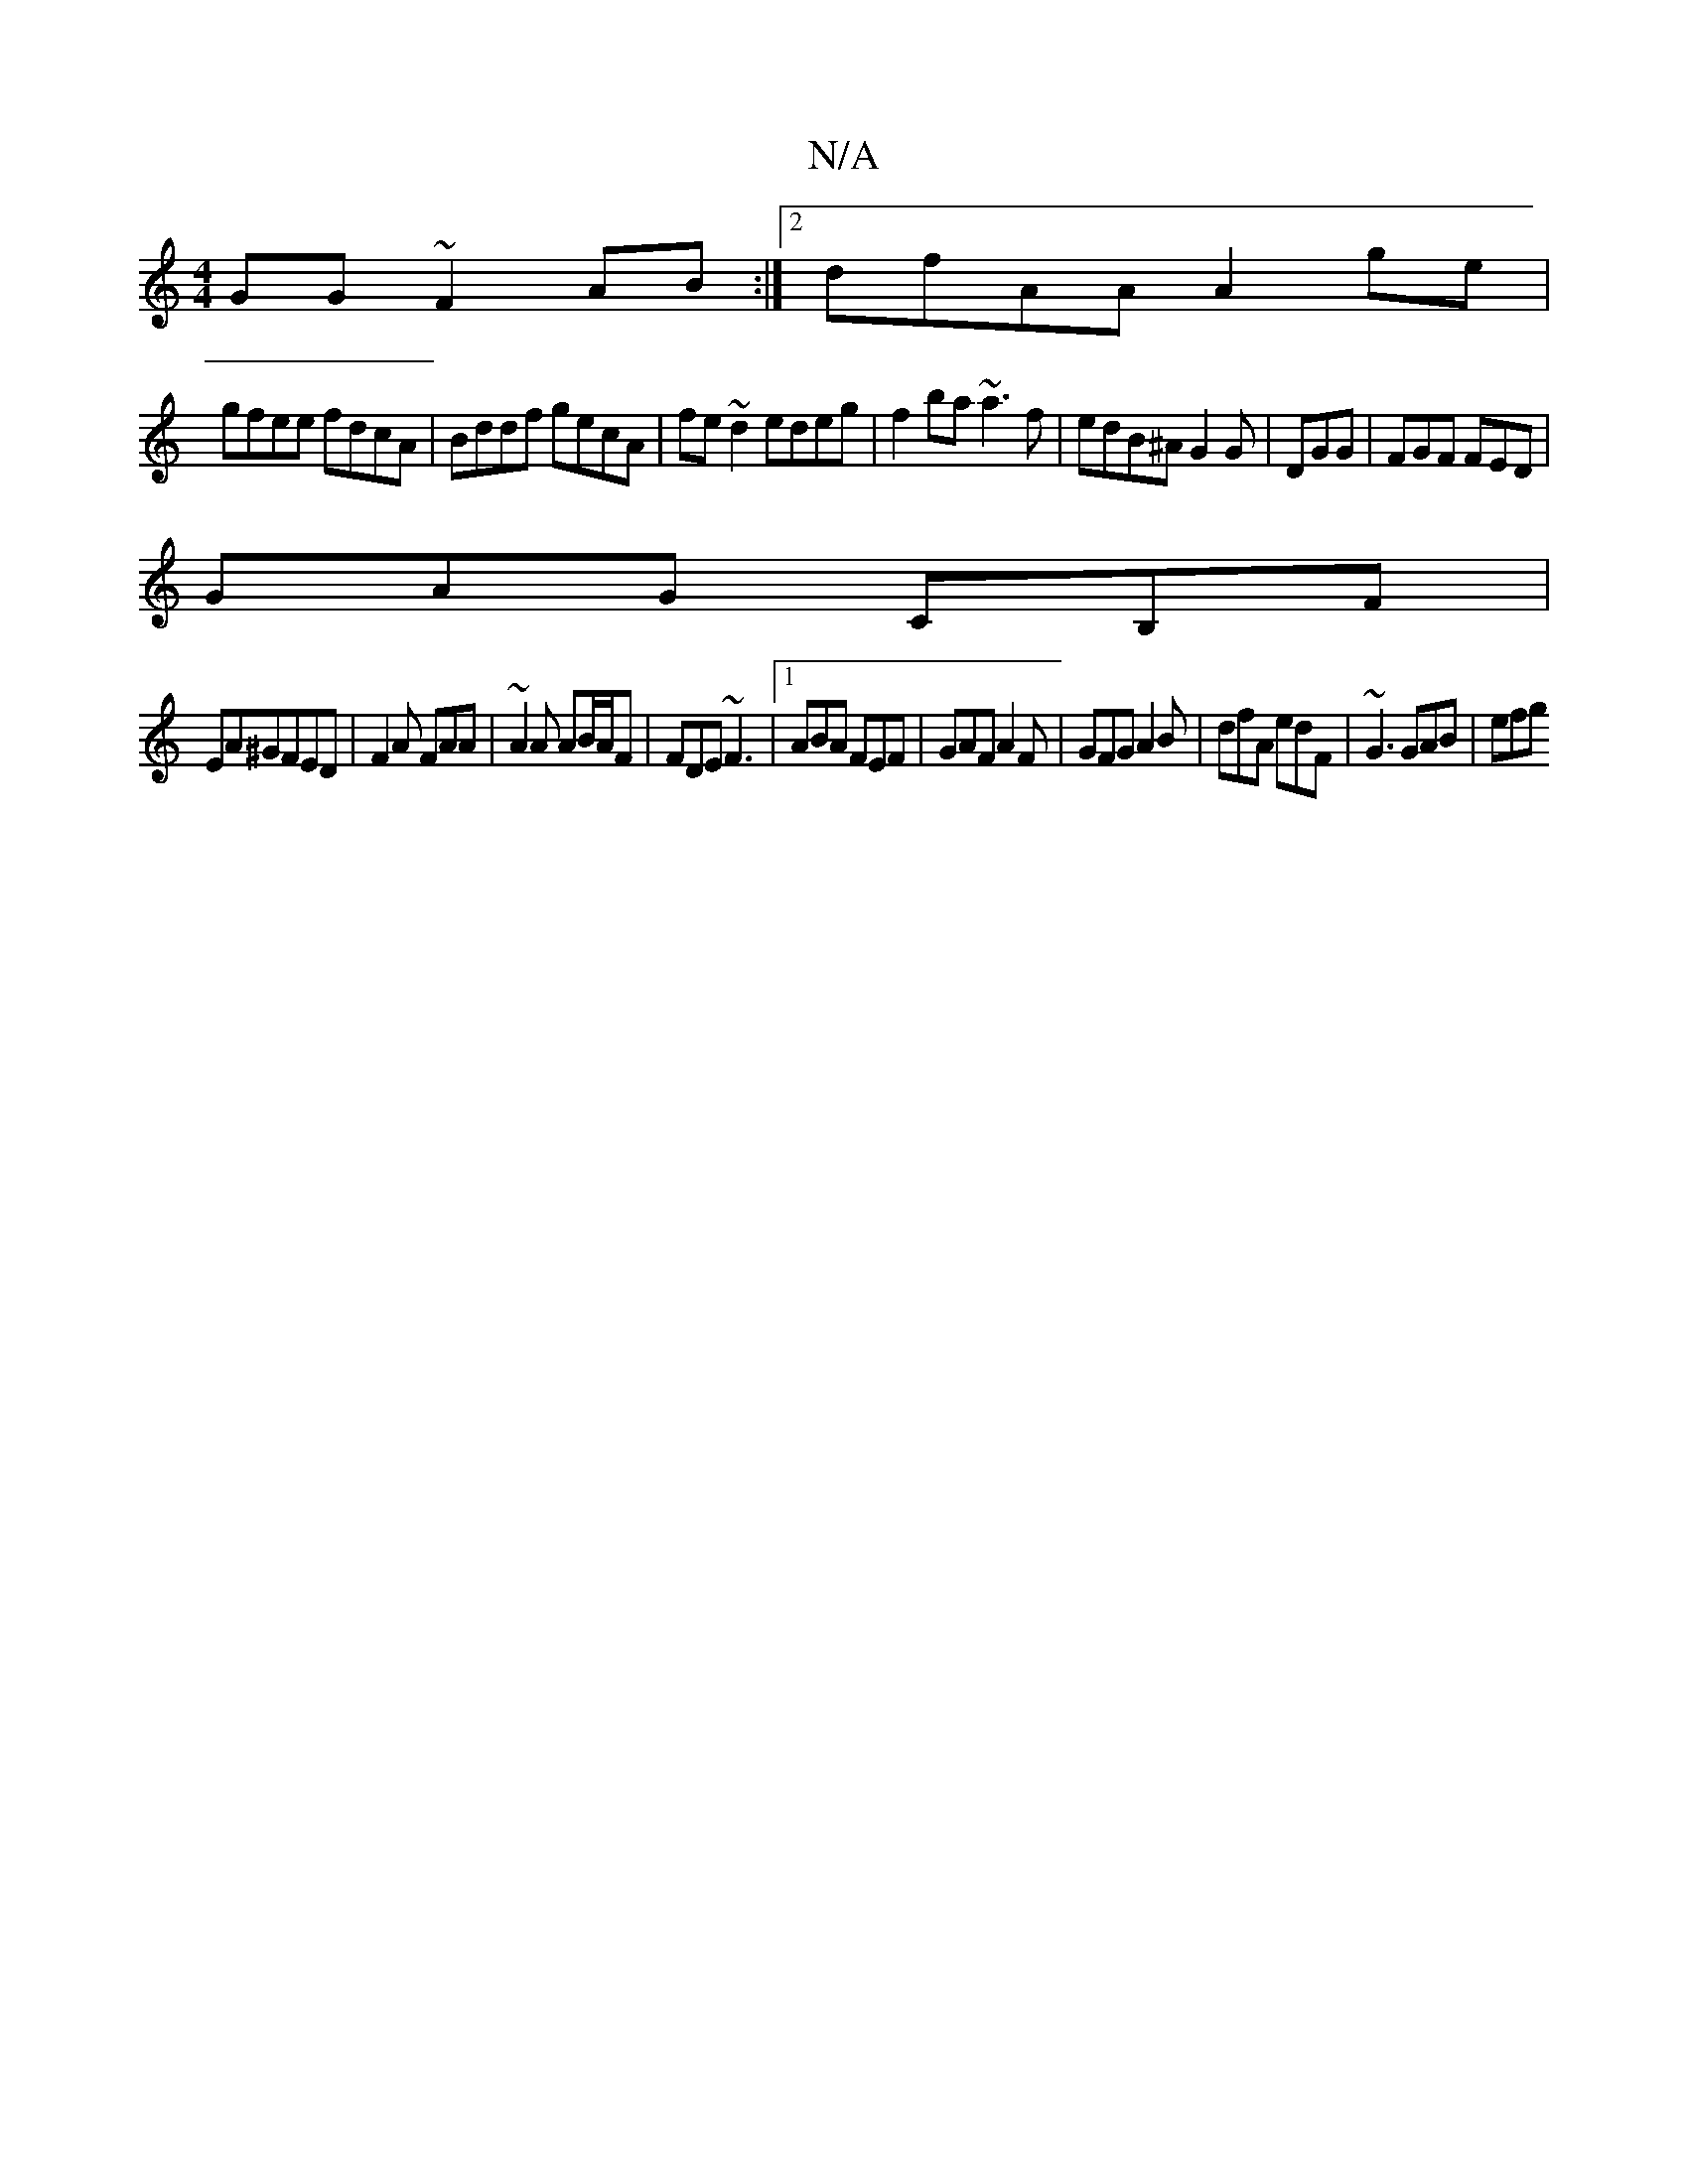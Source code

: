 X:1
T:N/A
M:4/4
R:N/A
K:Cmajor
GG ~F2AB :|2 dfAA A2ge|
gfee fdcA|Bddf gecA|fe~d2 edeg|f2ba ~a3 f|edB^A G2G|DGG | FGF FED |
GAG CB,F |
EA^GFED | F2A FAA|~A2 A AB/A/F|FDE ~F3 |1 ABA FEF | GAF A2 F | GFG A2 B | dfA edF | ~G3 GAB | efg